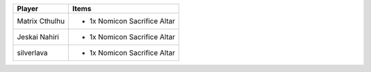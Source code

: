 +----------------+-------------------------------------------------+
| Player         | Items                                           |
+================+=================================================+
| Matrix Cthulhu | - 1x Nomicon Sacrifice Altar                    |
+----------------+-------------------------------------------------+
| Jeskai Nahiri  | - 1x Nomicon Sacrifice Altar                    |
+----------------+-------------------------------------------------+
| silverlava     | - 1x Nomicon Sacrifice Altar                    |
+----------------+-------------------------------------------------+
